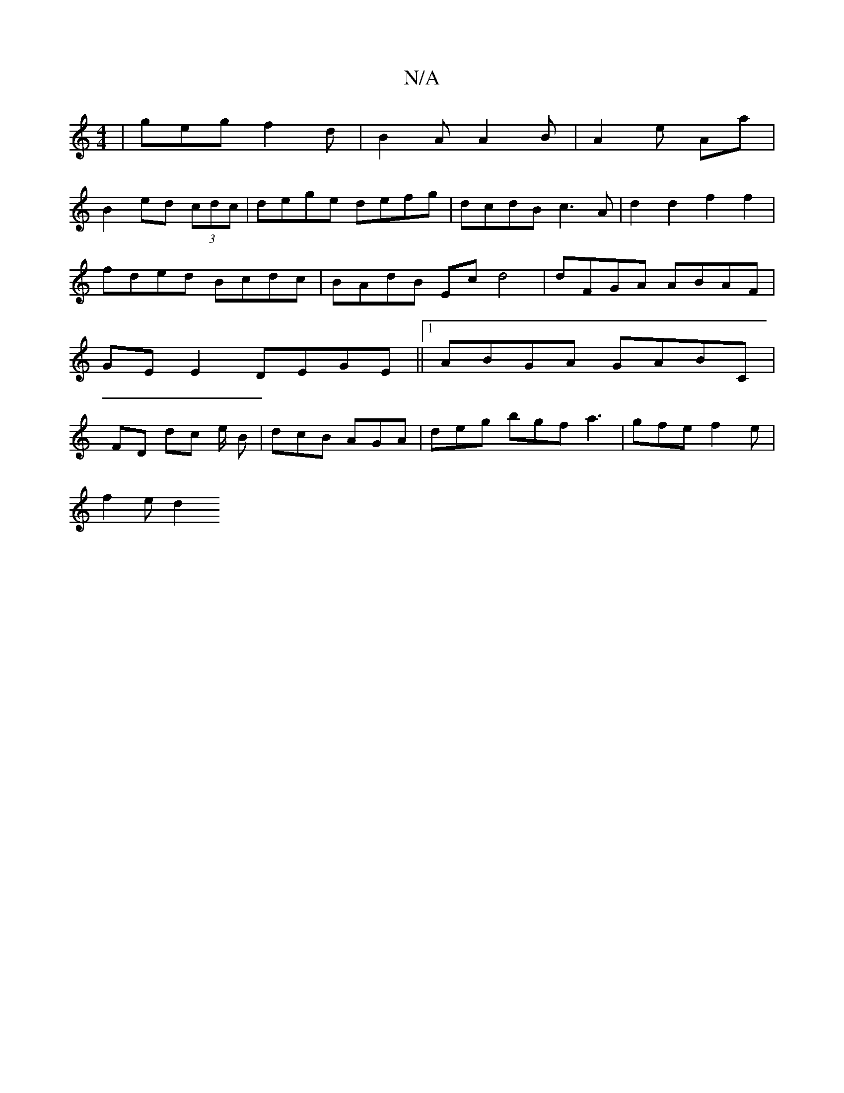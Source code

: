 X:1
T:N/A
M:4/4
R:N/A
K:Cmajor
 | geg f2 d | B2 A A2 B | A2e Aa |
B2ed (3cdc |dege defg | dcdB c3A | d2 d2 f2 f2 | fded Bcdc | BAdB Ec d4 | dFGA ABAF | GEE2 DEGE ||1 ABGA GABC |FD dc e/2 B | dcB AGA | deg bgf a3| gfe f2 e |
f2 e d2